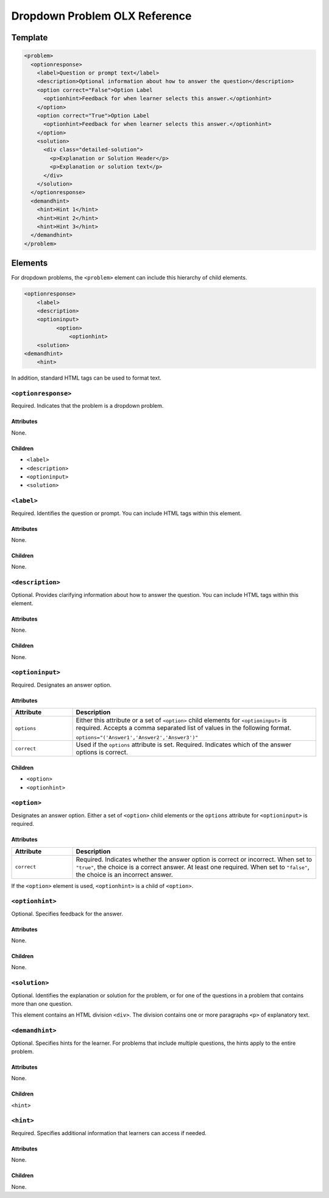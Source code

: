 .. :diataxis-type: reference
.. _Dropdown Problem XML:

******************************
Dropdown Problem OLX Reference
******************************

========
Template
========

.. code-block:: xml

  <problem>
    <optionresponse>
      <label>Question or prompt text</label>
      <description>Optional information about how to answer the question</description>
      <option correct="False">Option Label
        <optionhint>Feedback for when learner selects this answer.</optionhint>
      </option>
      <option correct="True">Option Label
        <optionhint>Feedback for when learner selects this answer.</optionhint>
      </option>
      <solution>
        <div class="detailed-solution">
          <p>Explanation or Solution Header</p>
          <p>Explanation or solution text</p>
        </div>
      </solution>
    </optionresponse>
    <demandhint>
      <hint>Hint 1</hint>
      <hint>Hint 2</hint>
      <hint>Hint 3</hint>
    </demandhint>
  </problem>

========
Elements
========

For dropdown problems, the ``<problem>`` element can include this
hierarchy of child elements.

.. code-block:: xml

  <optionresponse>
      <label>
      <description>
      <optioninput>
            <option>
                <optionhint>
      <solution>
  <demandhint>
      <hint>

In addition, standard HTML tags can be used to format text.

--------------------
``<optionresponse>``
--------------------

Required. Indicates that the problem is a dropdown problem.

^^^^^^^^^^
Attributes
^^^^^^^^^^

None.

^^^^^^^^
Children
^^^^^^^^

* ``<label>``
* ``<description>``
* ``<optioninput>``
* ``<solution>``

-----------
``<label>``
-----------

Required. Identifies the question or prompt. You can include HTML tags within
this element.

^^^^^^^^^^
Attributes
^^^^^^^^^^

None.

^^^^^^^^
Children
^^^^^^^^

None.

-----------------
``<description>``
-----------------

Optional. Provides clarifying information about how to answer the question. You
can include HTML tags within this element.

^^^^^^^^^^
Attributes
^^^^^^^^^^

None.

^^^^^^^^
Children
^^^^^^^^

None.

-----------------
``<optioninput>``
-----------------

Required. Designates an answer option.

^^^^^^^^^^
Attributes
^^^^^^^^^^

.. list-table::
   :widths: 20 80
   :header-rows: 1

   * - Attribute
     - Description
   * - ``options``
     - Either this attribute or a set of ``<option>`` child elements for
       ``<optioninput>`` is required. Accepts a comma separated list of
       values in the following format.

       ``options="('Answer1','Answer2','Answer3')"``

   * - ``correct``
     - Used if the ``options`` attribute is set. Required. Indicates
       which of the answer options is correct.

^^^^^^^^
Children
^^^^^^^^

* ``<option>``
* ``<optionhint>``

------------
``<option>``
------------

Designates an answer option. Either a set of ``<option>`` child elements or the
``options`` attribute for ``<optioninput>`` is required.

^^^^^^^^^^
Attributes
^^^^^^^^^^

.. list-table::
   :widths: 20 80
   :header-rows: 1

   * - Attribute
     - Description
   * - ``correct``
     - Required. Indicates whether the answer option is correct or incorrect.
       When set to ``"true"``, the choice is a correct answer. At least one
       required. When set to ``"false"``, the choice is an incorrect answer.

If the ``<option>`` element is used, ``<optionhint>`` is a child of
``<option>``.

----------------
``<optionhint>``
----------------

Optional. Specifies feedback for the answer.

^^^^^^^^^^
Attributes
^^^^^^^^^^

None.

^^^^^^^^
Children
^^^^^^^^

None.

--------------
``<solution>``
--------------

Optional. Identifies the explanation or solution for the problem, or for one of
the questions in a problem that contains more than one question.

This element contains an HTML division ``<div>``. The division contains one or
more paragraphs ``<p>`` of explanatory text.

----------------
``<demandhint>``
----------------

Optional. Specifies hints for the learner. For problems that include multiple
questions, the hints apply to the entire problem.

^^^^^^^^^^
Attributes
^^^^^^^^^^

None.

^^^^^^^^
Children
^^^^^^^^

``<hint>``

----------
``<hint>``
----------

Required. Specifies additional information that learners can access if needed.

^^^^^^^^^^
Attributes
^^^^^^^^^^

None.

^^^^^^^^
Children
^^^^^^^^

None.


.. seealso::
 :class: dropdown

 :ref:`Dropdown` (reference)

 :ref:`Adding Dropdown` (how to)

 :ref:`Use Hints in a Dropdown Problem` (how to)

 :ref:`Use Feedback in a Dropdown Problem` (how to)